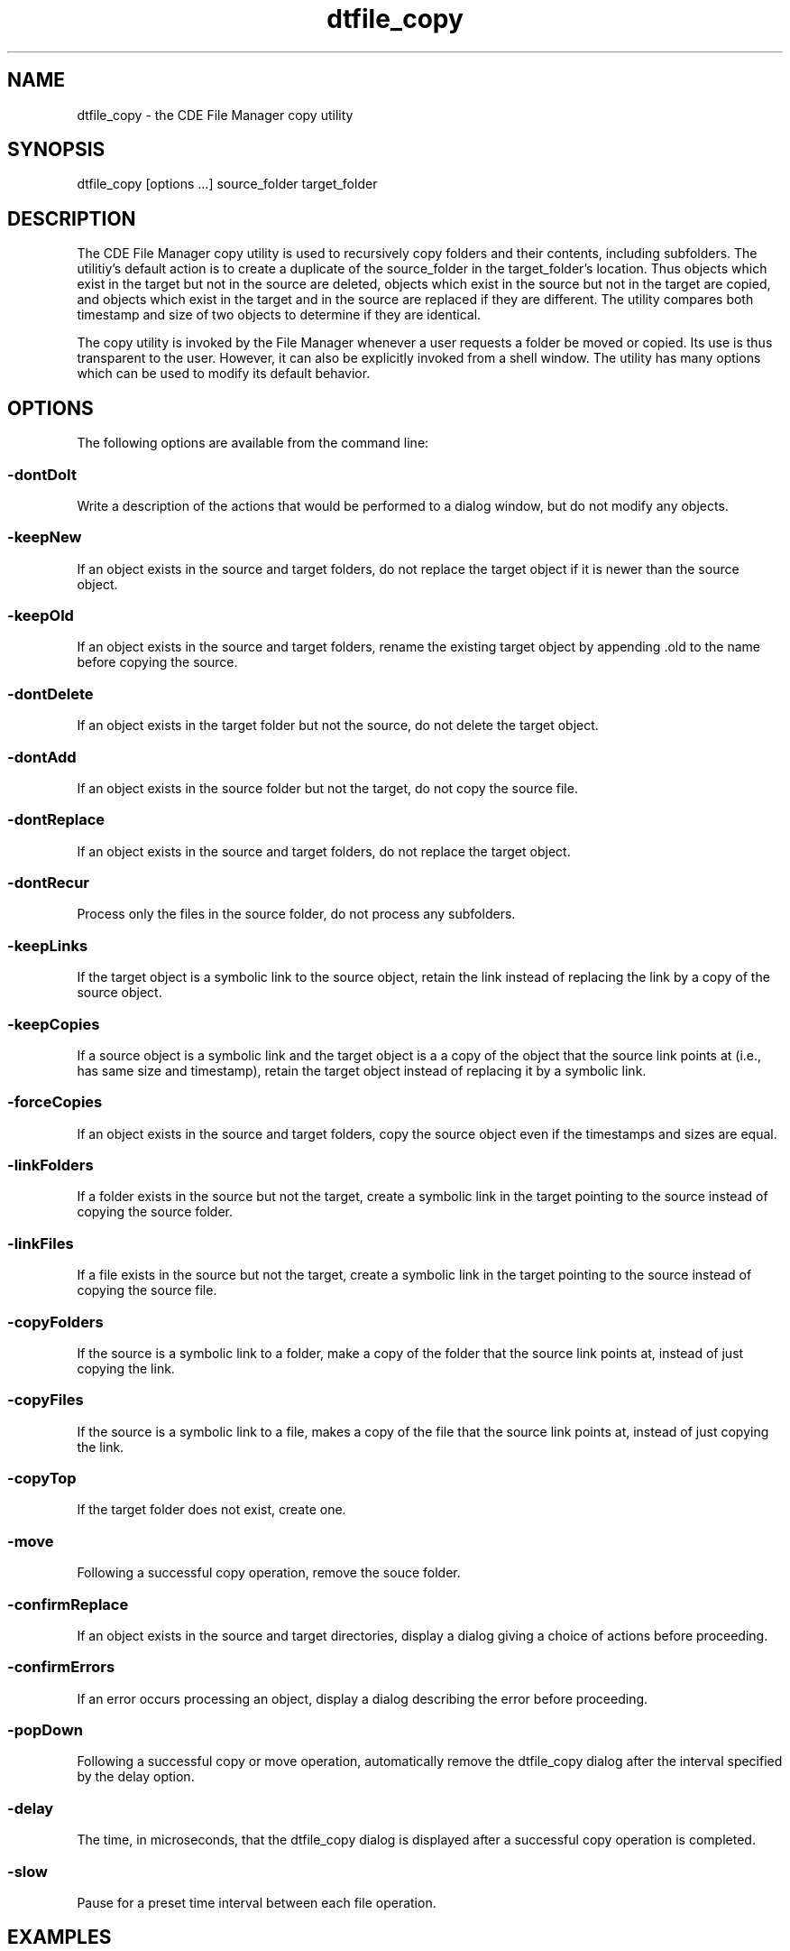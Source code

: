 .\"---
.\"     (c) Copyright 1993, 1994 Hewlett-Packard Company
.\"     (c) Copyright 1993, 1994 International Business Machines Corp.
.\"     (c) Copyright 1993, 1994 Sun Microsystems, Inc.
.\"     (c) Copyright 1993, 1994 Novell, Inc.
.\"---
.TH dtfile_copy 1X "12 Oct. 1994""
.BH "12 Oct. 1994""
.SH NAME
dtfile_copy - the CDE File Manager copy utility
.SH SYNOPSIS
dtfile_copy [options ...] source_folder target_folder
.SH DESCRIPTION
The CDE File Manager copy utility is used to
recursively copy folders and their contents, including subfolders. The
utilitiy's default action is to create a duplicate of the source_folder
in the target_folder's location. Thus objects which exist in the target
but not in the source are deleted, objects which exist in the source but
not in the target are copied, and objects which exist in the target and
in the source are replaced if they are different. The utility compares
both timestamp and size of two objects to determine if they are
identical.
.P
The copy utility is invoked by the File Manager whenever a user requests
a folder be moved or copied. Its use is thus transparent to the user.
However, it can also be explicitly invoked from a shell window. The
utility has many options which can be used to modify its default
behavior.
.SH OPTIONS
The following options are available from the command line:
.SS -dontDoIt
.sp .5
Write a description of the actions that would be performed to a dialog window,
but do not modify any objects.
.SS -keepNew
.sp .5
If an object exists in the source and target folders, do not replace the
target object if it is newer than the source object.
.SS -keepOld
.sp .5
If an object exists in the source and target folders, rename the
existing target object by appending .old to the name before copying the
source.
.SS -dontDelete
.sp .5
If an object exists in the target folder but not the source, do not
delete the target object.
.SS -dontAdd
.sp .5
If an object exists in the source folder but not the target, do not copy
the source file.
.SS -dontReplace
.sp .5
If an object exists in the source and target folders, do not replace the
target object.
.SS -dontRecur
.sp .5
Process only the files in the source folder, do not process any
subfolders.
.SS -keepLinks
.sp .5
If the target object is a symbolic link to the source object, retain the link
instead of replacing the link by a copy of the source object.
.SS -keepCopies
.sp .5
If a source object is a symbolic link and the target object is a
a copy of the object that the source link points at (i.e., has same
size and timestamp), retain the target object instead of replacing
it by a symbolic link.
.SS -forceCopies
.sp .5
If an object exists in the source and target folders, copy the source
object even if the timestamps and sizes are equal.
.SS -linkFolders
.sp .5
If a folder exists in the source but not the target, create a symbolic link in
the target pointing to the source instead of copying the source folder.
.SS -linkFiles
.sp .5
If a file exists in the source but not the target, create a symbolic link in the
target pointing to the source instead of copying the source file.
.SS -copyFolders
.sp .5
If the source is a symbolic link to a folder, make a copy of the folder
that the source link points at, instead of just copying the link.
.SS -copyFiles
.sp .5
If the source is a symbolic link to a file, makes a copy of the file
that the source link points at, instead of just copying the link.
.SS -copyTop
.sp .5
If the target folder does not exist, create one.
.SS -move
.sp .5
Following a successful copy operation, remove the souce folder.
.SS -confirmReplace
.sp .5
If an object exists in the source and target directories, display a
dialog giving a choice of actions before proceeding.
.SS -confirmErrors
.sp .5
If an error occurs processing an object, display a dialog describing the
error before proceeding.
.SS -popDown
.sp .5
Following a successful copy or move operation, automatically remove the
dtfile_copy dialog after the interval specified by the delay option.
.SS -delay
.sp .5
The time, in microseconds, that the dtfile_copy dialog is displayed after a
successful copy operation is completed.
.SS -slow
.sp .5
Pause for a preset time interval between each file operation.
.SH EXAMPLES
.sp .5
.SS dtfile /u/aUser/FolderA /u/aUser/FolderA.backup
The folder /u/aUser/FolderA.backup is made to be a duplicate of
/u/aUser/FolderA. The name of each oject processed is written to a dialog window
with an indication of the operation performed.
.SH RESOURCES
.sp .5
.in 0
.B "Name           Class             Type         Default"
.sp .5
.DS
.in 0
dontDoIt         DontDoIt         XmRBoolean       False
.in 0
keepNew          KeepNew          XmRBoolean       False
.in 0
keepOld          KeepOld          XmRBoolean       False
.in 0
dontDelete       DontDelete       XmRBoolean       False
.in 0
dontAdd          DontAdd          XmRBoolean       False
.in 0
dontReplace      DontReplace      XmRBoolean       False
.in 0
dontRecur        DontRecur        XmRBoolean       False
.in 0
keepLinks        KeepLinks        XmRBoolean       False
.in 0
keepCopies       KeepCopies       XmRBoolean       False
.in 0
forceCopies      ForceCopies      XmRBoolean       False
.in 0
linkFolders      LinkFolders      XmRBoolean       False
.in 0
linkFiles        LinkFiles        XmRBoolean       False
.in 0
copyFolders      CopyFolders      XmRBoolean       False
.in 0
copyFiles        CopyFiles        XmRBoolean       False
.in 0
copyTop          CopyTop          XmRBoolean       False
.in 0
move             move             XmRBoolean       False
.in 0
confirmReplace   ConfirmReplace   XmRBoolean       False
.in 0
confirmErrors    ConfirmErrors    XmRBoolean       False
.in 0
popDown          PopDown          XmRBoolean       False
.in 0
delay            Delay            XmRBoolean       False
.in 0
toggle           Toggle           XmRBoolean       True
.in 0
slow             Slow             XmRBoolean       False
.DE
.PP
.sp .5
.SS Dtfile*dontDoIt:
.sp .5
Write a description of the actions that would be performed to a dialog window,
but do not modify any objects.
.SS Dtfile*keepNew:
.sp .5
If an object exists in the source and target folders, do not replace the
target object if it is newer than the source object.
.SS Dtfile*keepOld:
.sp .5
If an object exists in the source and target folders, rename the
existing target object by appending .old to the name before copying the
source.
.SS Dtfile*dontDelete:
.sp .5
If an object exists in the target folder but not the source, do not
delete the target object.
.SS Dtfile*dontAdd:
.sp .5
If an object exists in the source folder but not the target, do not copy
the source file.
.SS Dtfile*dontReplace:
.sp .5
If an object exists in the source and target folders, do not replace the
target object.
.SS Dtfile*dontRecur:
.sp .5
Process only the files in the source folder, do not process any
subfolders.
.SS Dtfile*keepLinks:
.sp .5
If the target object is a symbolic link to the source object, retain the link
instead of replacing the link by a copy of the source object.
.SS Dtfile*keepCopies:
.sp .5
If a source object is a symbolic link and the target object is a
a copy of the object that the source link points at (i.e., has same
size and timestamp), retain the target object instead of replacing
it by a symbolic link.
.SS Dtfile*forceCopies:
.sp .5
If an object exists in the source and target folders, copy the source
object even if the timestamps and sizes are equal.
.SS Dtfile*linkFolders:
.sp .5
If a folder exists in the source but not the target, create a symbolic link in
the target pointing to the source instead of copying the source folder.
.SS Dtfile*linkFiles:
.sp .5
If a file exists in the source but not the target, create a symbolic link in the
target pointing to the source instead of copying the source file.
.SS Dtfile*copyFolders:
.sp .5
If the source is a symbolic link to a folder, make a copy of the folder
that the source link points at, instead of just copying the link.
.SS Dtfile*copyFiles:
.sp .5
If the source is a symbolic link to a file, makes a copy of the file
that the source link points at, instead of just copying the link.
.SS Dtfile*copyTop:
.sp .5
If the target folder does not exist, create one.
.SS Dtfile*move:
.sp .5
Following a successful copy operation, remove the souce folder.
.SS Dtfile*confirmReplace:
.sp .5
If an object exists in the source and target directories, display a
dialog giving a choice of actions before proceeding.
.SS Dtfile*confirmErrors:
.sp .5
If an error occurs processing an object, display a dialog describing the
error before proceeding.
.SS Dtfile*popDown:
.sp .5
Following a successful copy or move operation, automatically remove the
dtfile_copy dialog after the interval specified by the delay option.
.SS Dtfile*delay:
.sp .5
The time, in microseconds, that the dtfile_copy dialog is displayed after a
successful copy operation is completed.
.SS Dtfile*slow:
.sp .5
Pause for a preset time interval between each file operation.
